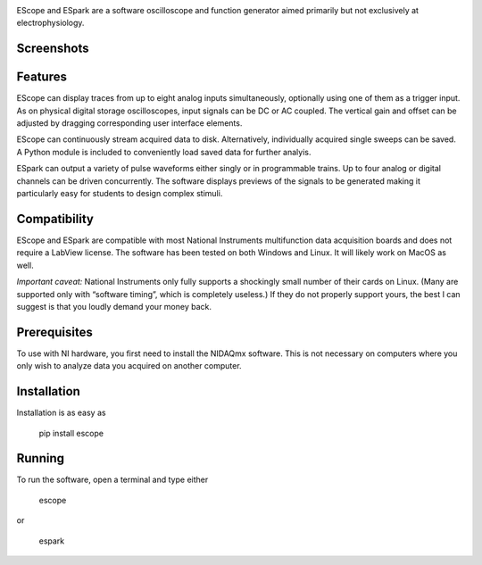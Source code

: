 .. image:: banner.svg
           :width: 900
           :align: center
           :class: no-scaled-link
                   
EScope and ESpark are a software oscilloscope and function generator
aimed primarily but not exclusively at electrophysiology.

Screenshots
===========

.. image:: escope.png
           :width: 400
           :align: center
           :class: no-scaled-link
                   
.. image:: espark.png
           :width: 400
           :align: center
           :class: no-scaled-link
                   

Features
========

EScope can display traces from up to eight analog inputs
simultaneously, optionally using one of them as a trigger input. As on
physical digital storage oscilloscopes, input signals can be DC or AC
coupled. The vertical gain and offset can be adjusted by dragging
corresponding user interface elements.

EScope can continuously stream acquired data to disk. Alternatively,
individually acquired single sweeps can be saved. A Python module is
included to conveniently load saved data for further analyis.

ESpark can output a variety of pulse waveforms either singly or in
programmable trains. Up to four analog or digital channels can be
driven concurrently. The software displays previews of the signals to
be generated making it particularly easy for students to design
complex stimuli.

Compatibility
=============

EScope and ESpark are compatible with most National Instruments
multifunction data acquisition boards and does not require a LabView
license. The software has been tested on both Windows and
Linux. It will likely work on MacOS as well.

*Important caveat:* National Instruments only fully supports a
shockingly small number of their cards on Linux. (Many are supported
only with “software timing”, which is completely useless.) If they do
not properly support yours, the best I can suggest is that you loudly
demand your money back.

Prerequisites
=============

To use with NI hardware, you first need to install the NIDAQmx
software. This is not necessary on computers where you only wish to
analyze data you acquired on another computer.

Installation
============

Installation is as easy as

    pip install escope
    
Running
=======

To run the software, open a terminal and type either

    escope

or

    espark
    
